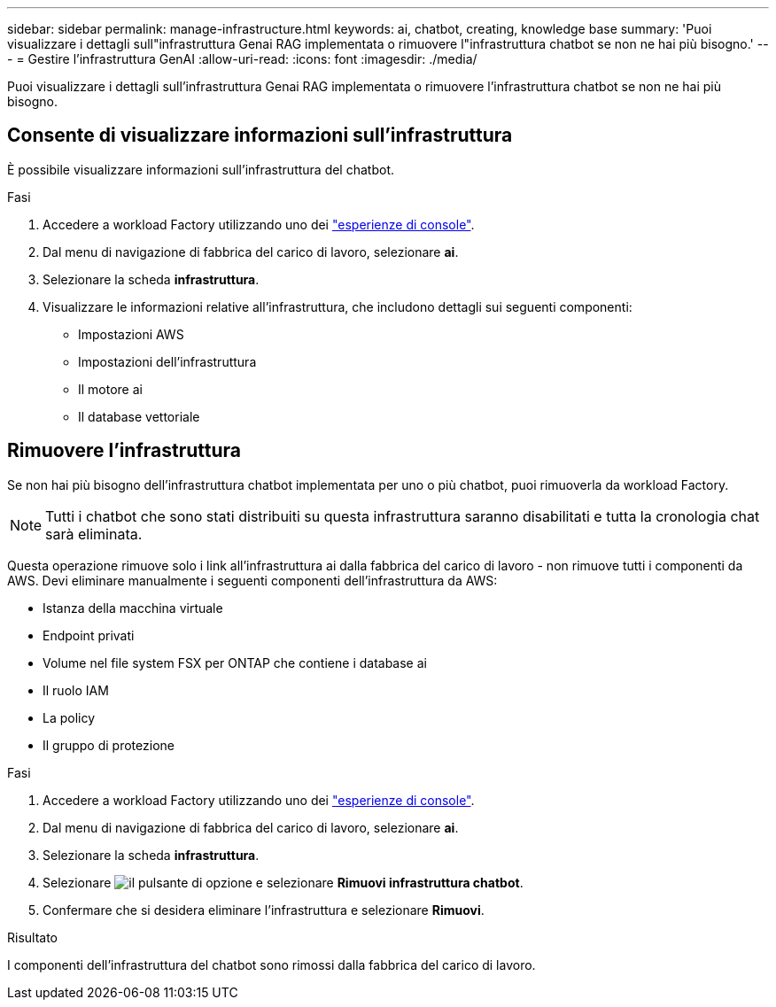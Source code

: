 ---
sidebar: sidebar 
permalink: manage-infrastructure.html 
keywords: ai, chatbot, creating, knowledge base 
summary: 'Puoi visualizzare i dettagli sull"infrastruttura Genai RAG implementata o rimuovere l"infrastruttura chatbot se non ne hai più bisogno.' 
---
= Gestire l'infrastruttura GenAI
:allow-uri-read: 
:icons: font
:imagesdir: ./media/


[role="lead"]
Puoi visualizzare i dettagli sull'infrastruttura Genai RAG implementata o rimuovere l'infrastruttura chatbot se non ne hai più bisogno.



== Consente di visualizzare informazioni sull'infrastruttura

È possibile visualizzare informazioni sull'infrastruttura del chatbot.

.Fasi
. Accedere a workload Factory utilizzando uno dei link:https://docs.netapp.com/us-en/workload-setup-admin/console-experiences.html["esperienze di console"^].
. Dal menu di navigazione di fabbrica del carico di lavoro, selezionare *ai*.
. Selezionare la scheda *infrastruttura*.
. Visualizzare le informazioni relative all'infrastruttura, che includono dettagli sui seguenti componenti:
+
** Impostazioni AWS
** Impostazioni dell'infrastruttura
** Il motore ai
** Il database vettoriale






== Rimuovere l'infrastruttura

Se non hai più bisogno dell'infrastruttura chatbot implementata per uno o più chatbot, puoi rimuoverla da workload Factory.


NOTE: Tutti i chatbot che sono stati distribuiti su questa infrastruttura saranno disabilitati e tutta la cronologia chat sarà eliminata.

Questa operazione rimuove solo i link all'infrastruttura ai dalla fabbrica del carico di lavoro - non rimuove tutti i componenti da AWS. Devi eliminare manualmente i seguenti componenti dell'infrastruttura da AWS:

* Istanza della macchina virtuale
* Endpoint privati
* Volume nel file system FSX per ONTAP che contiene i database ai
* Il ruolo IAM
* La policy
* Il gruppo di protezione


.Fasi
. Accedere a workload Factory utilizzando uno dei link:https://docs.netapp.com/us-en/workload-setup-admin/console-experiences.html["esperienze di console"^].
. Dal menu di navigazione di fabbrica del carico di lavoro, selezionare *ai*.
. Selezionare la scheda *infrastruttura*.
. Selezionare image:icon-action.png["il pulsante di opzione"] e selezionare *Rimuovi infrastruttura chatbot*.
. Confermare che si desidera eliminare l'infrastruttura e selezionare *Rimuovi*.


.Risultato
I componenti dell'infrastruttura del chatbot sono rimossi dalla fabbrica del carico di lavoro.
